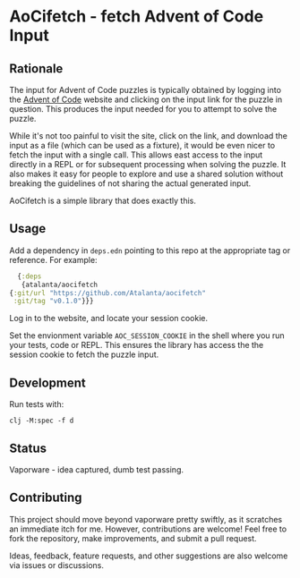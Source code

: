 * AoCifetch - fetch Advent of Code Input

** Rationale

The input for Advent of Code puzzles is typically obtained by logging
into the [[https://adventofcode][Advent of Code]] website and clicking on the input link for the
puzzle in question.  This produces the input needed for you to attempt
to solve the puzzle.

While it's not too painful to visit the site, click on the link, and
download the input as a file (which can be used as a fixture), it
would be even nicer to fetch the input with a single call.  This
allows east access to the input directly in a REPL or for subsequent
processing when solving the puzzle.  It also makes it easy for people
to explore and use a shared solution without breaking the guidelines
of not sharing the actual generated input.

AoCifetch is a simple library that does exactly this.

** Usage

Add a dependency in =deps.edn= pointing to this repo at the
appropriate tag or reference.  For example:

#+begin_src clojure
      {:deps
       {atalanta/aocifetch
	{:git/url "https://github.com/Atalanta/aocifetch"
	 :git/tag "v0.1.0"}}}
#+end_src

Log in to the website, and locate your session cookie.

Set the envionment variable =AOC_SESSION_COOKIE= in the shell where
you run your tests, code or REPL.  This ensures the library has access
the the session cookie to fetch the puzzle input.

** Development

Run tests with:

#+begin_src shell
  clj -M:spec -f d
#+end_src

** Status

Vaporware - idea captured, dumb test passing.

** Contributing

This project should move beyond vaporware pretty swiftly, as it
scratches an immediate itch for me. However, contributions are
welcome! Feel free to fork the repository, make improvements, and
submit a pull request.

Ideas, feedback, feature requests, and other suggestions are also
welcome via issues or discussions.
